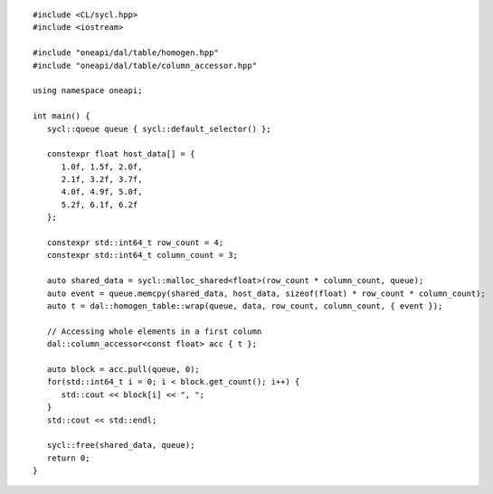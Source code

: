 .. ******************************************************************************
.. * Copyright 2021-2022 Intel Corporation
.. *
.. * Licensed under the Apache License, Version 2.0 (the "License");
.. * you may not use this file except in compliance with the License.
.. * You may obtain a copy of the License at
.. *
.. *     http://www.apache.org/licenses/LICENSE-2.0
.. *
.. * Unless required by applicable law or agreed to in writing, software
.. * distributed under the License is distributed on an "AS IS" BASIS,
.. * WITHOUT WARRANTIES OR CONDITIONS OF ANY KIND, either express or implied.
.. * See the License for the specific language governing permissions and
.. * limitations under the License.
.. *******************************************************************************/

.. highlight:: cpp

::

   #include <CL/sycl.hpp>
   #include <iostream>

   #include "oneapi/dal/table/homogen.hpp"
   #include "oneapi/dal/table/column_accessor.hpp"

   using namespace oneapi;

   int main() {
      sycl::queue queue { sycl::default_selector() };

      constexpr float host_data[] = {
         1.0f, 1.5f, 2.0f,
         2.1f, 3.2f, 3.7f,
         4.0f, 4.9f, 5.0f,
         5.2f, 6.1f, 6.2f
      };

      constexpr std::int64_t row_count = 4;
      constexpr std::int64_t column_count = 3;

      auto shared_data = sycl::malloc_shared<float>(row_count * column_count, queue);
      auto event = queue.memcpy(shared_data, host_data, sizeof(float) * row_count * column_count);
      auto t = dal::homogen_table::wrap(queue, data, row_count, column_count, { event });

      // Accessing whole elements in a first column
      dal::column_accessor<const float> acc { t };

      auto block = acc.pull(queue, 0);
      for(std::int64_t i = 0; i < block.get_count(); i++) {
         std::cout << block[i] << ", ";
      }
      std::cout << std::endl;

      sycl::free(shared_data, queue);
      return 0;
   }